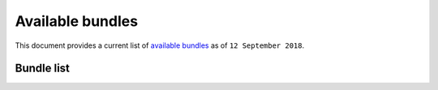 .. _bundles:

Available bundles
#################

This document provides a current list of `available bundles`_ as 
of ``12 September 2018``.                                      

Bundle list
===========

.. raw:: html
   :file: bundles.html

.. _available bundles: https://github.com/clearlinux/clr-bundles
